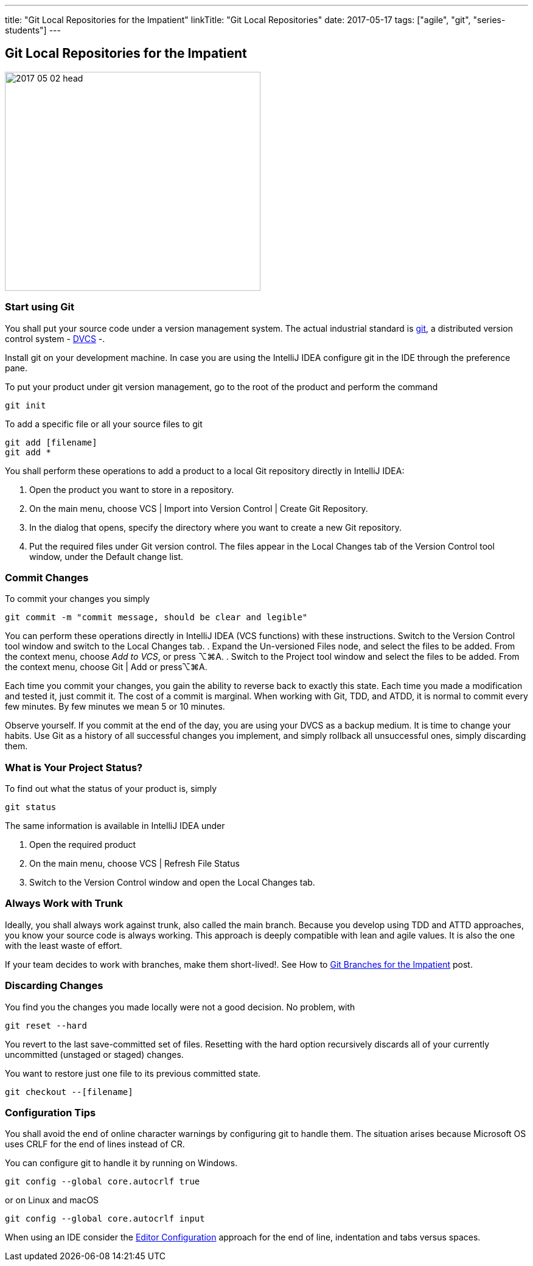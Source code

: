 ---
title: "Git Local Repositories for the Impatient"
linkTitle: "Git Local Repositories"
date: 2017-05-17
tags: ["agile", "git", "series-students"]
---

== Git Local Repositories for the Impatient
:author: Marcel Baumann
:email: <marcel.baumann@tangly.net>
:homepage: https://www.tangly.net/
:company: https://www.tangly.net/[tangly llc]

image::2017-05-02-head.jpg[width=420,height=360,role=left]

=== Start using Git

You shall put your source code under a version management system.
The actual industrial standard is https://git-scm.com/[git], a distributed version control system -
https://en.wikipedia.org/wiki/Distributed_version_control[DVCS] -.

Install git on your development machine.
In case you are using the IntelliJ IDEA configure git in the IDE through the preference pane.

To put your product under git version management, go to the root of the product and perform the command

[source,shell]
----
git init
----

To add a specific file or all your source files to git

[source,shell]
----
git add [filename]
git add *
----

You shall perform these operations to add a product to a local Git repository directly in IntelliJ IDEA:

. Open the product you want to store in a repository.
. On the main menu, choose VCS | Import into Version Control | Create Git Repository.
. In the dialog that opens, specify the directory where you want to create a new Git repository.
. Put the required files under Git version control.
The files appear in the Local Changes tab of the Version Control tool window, under the Default change list.

=== Commit Changes

To commit your changes you simply

[source,shell]
----
git commit -m "commit message, should be clear and legible"
----

You can perform these operations directly in IntelliJ IDEA (VCS functions) with these instructions.
Switch to the Version Control tool window and switch to the Local Changes tab.
. Expand the Un-versioned Files node, and select the files to be added.
From the context menu, choose _Add to VCS_, or press ⌥⌘A.
. Switch to the Project tool window and select the files to be added.
From the context menu, choose Git | Add or press⌥⌘A.

Each time you commit your changes, you gain the ability to reverse back to exactly this state.
Each time you made a modification and tested it, just commit it.
The cost of a commit is marginal.
When working with Git, TDD, and ATDD, it is normal to commit every few minutes.
By few minutes we mean 5 or 10 minutes.

Observe yourself.
If you commit at the end of the day, you are using your DVCS as a backup medium.
It is time to change your habits.
Use Git as a history of all successful changes you implement, and simply rollback all unsuccessful ones, simply discarding them.

=== What is Your Project Status?

To find out what the status of your product is, simply

[source,shell]
----
git status
----

The same information is available in IntelliJ IDEA under

. Open the required product
. On the main menu, choose VCS | Refresh File Status
. Switch to the Version Control window and open the Local Changes tab.

=== Always Work with Trunk

Ideally, you shall always work against trunk, also called the main branch.
Because you develop using TDD and ATTD approaches, you know your source code is always working.
This approach is deeply compatible with lean and agile values.
It is also the one with the least waste of effort.

If your team decides to work with branches, make them short-lived!.
See How to link:../../2016/git-branches-for-the-impatient/[Git Branches for the Impatient] post.

=== Discarding Changes

You find you the changes you made locally were not a good decision.
No problem, with

[source,shell]
----
git reset --hard
----

You revert to the last save-committed set of files.
Resetting with the hard option recursively discards all of your currently uncommitted (unstaged or staged) changes.

You want to restore just one file to its previous committed state.

[source,shell]
----
git checkout --[filename]
----

=== Configuration Tips

You shall avoid the end of online character warnings by configuring git to handle them.
The situation arises because Microsoft OS uses CRLF for the end of lines instead of CR.

You can configure git to handle it by running on Windows.

[source,shell]
----
git config --global core.autocrlf true
----

or on Linux and macOS

[source,shell]
----
git config --global core.autocrlf input
----

When using an IDE consider the https://editorconfig.org[Editor Configuration] approach for the end of line, indentation and tabs versus spaces.
